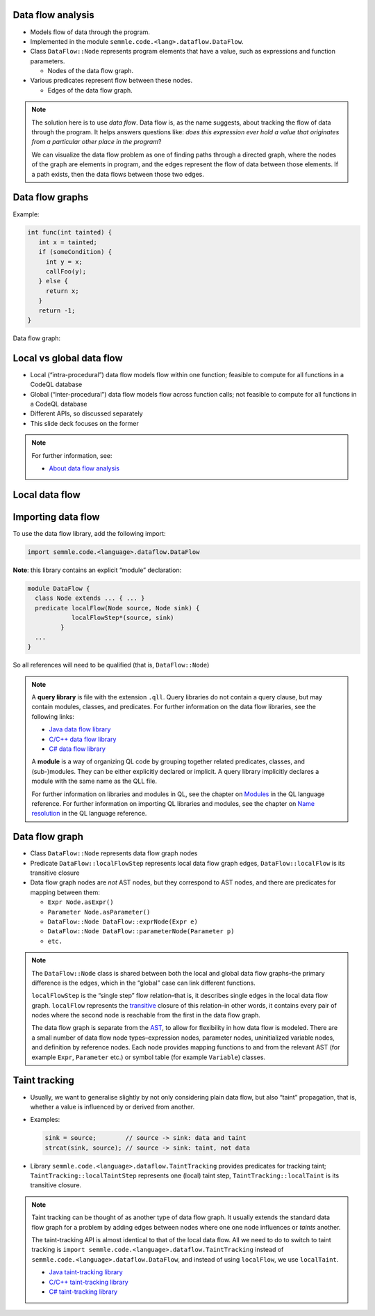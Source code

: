 Data flow analysis
==================

- Models flow of data through the program.
- Implemented in the module ``semmle.code.<lang>.dataflow.DataFlow``.
- Class ``DataFlow::Node`` represents program elements that have a value, such as expressions and function parameters.

  - Nodes of the data flow graph.

- Various predicates represent flow between these nodes.

  - Edges of the data flow graph.

.. note::

  The solution here is to use *data flow*. Data flow is, as the name suggests, about tracking the flow of data through the program. It helps answers questions like: *does this expression ever hold a value that originates from a particular other place in the program*?

  We can visualize the data flow problem as one of finding paths through a directed graph, where the nodes of the graph are elements in program, and the edges represent the flow of data between those elements. If a path exists, then the data flows between those two edges.

Data flow graphs
================

.. container:: column-left

   Example:

   .. code-block:: cpp

      int func(int tainted) {
         int x = tainted;
         if (someCondition) {
           int y = x;
           callFoo(y);
         } else {
           return x;
         }
         return -1;
      }

.. container:: column-right

  Data flow graph:

      .. graphviz::

            digraph {
            graph [ dpi = 1000 ]
            node [shape=polygon,sides=4,color=blue4,style="filled,rounded",   fontname=consolas,fontcolor=white]
            a [label=<tainted<BR /><FONT POINT-SIZE="10">ParameterNode</FONT>>]
            b [label=<tainted<BR /><FONT POINT-SIZE="10">ExprNode</FONT>>]
            c [label=<x<BR /><FONT POINT-SIZE="10">ExprNode</FONT>>]
            d [label=<x<BR /><FONT POINT-SIZE="10">ExprNode</FONT>>]
            e [label=<y<BR /><FONT POINT-SIZE="10">ExprNode</FONT>>]

            a -> b
            b -> {c, d}
            c -> e

         }

Local vs global data flow
=========================

- Local (“intra-procedural”) data flow models flow within one function; feasible to compute for all functions in a CodeQL database
- Global (“inter-procedural”) data flow models flow across function calls; not feasible to compute for all functions in a CodeQL database
- Different APIs, so discussed separately
- This slide deck focuses on the former

.. note::

  For further information, see:

  - `About data flow analysis <https://codeql.github.com/docs/writing-codeql-queries/about-data-flow-analysis/>`__

.. rst-class:: background2

Local data flow
===============

Importing data flow
===================

To use the data flow library, add the following import:

.. code-block:: ql

   import semmle.code.<language>.dataflow.DataFlow

**Note**: this library contains an explicit “module” declaration:

.. code-block:: ql

   module DataFlow {
     class Node extends ... { ... }
     predicate localFlow(Node source, Node sink) {
               localFlowStep*(source, sink)
            }
     ...
   }

So all references will need to be qualified (that is, ``DataFlow::Node``)

.. note::

  A **query library** is file with the extension ``.qll``. Query libraries do not contain a query clause, but may contain modules, classes, and predicates.
  For further information on the data flow libraries, see the following links:

  - `Java data flow library <https://codeql.github.com/codeql-standard-libraries/java/semmle/code/java/dataflow/DataFlow.qll/module.DataFlow.html>`__
  - `C/C++ data flow library <https://codeql.github.com/codeql-standard-libraries/cpp/semmle/code/cpp/dataflow/DataFlow.qll/module.DataFlow.html>`__
  - `C# data flow library <https://codeql.github.com/codeql-standard-libraries/csharp/semmle/code/csharp/dataflow/DataFlow.qll/module.DataFlow.html>`__

  A **module** is a way of organizing QL code by grouping together related predicates, classes, and (sub-)modules. They can be either explicitly declared or implicit. A query library implicitly declares a module with the same name as the QLL file.

  For further information on libraries and modules in QL, see the chapter on `Modules <https://codeql.github.com/docs/ql-language-reference/modules/>`__ in the QL language reference.
  For further information on importing QL libraries and modules, see the chapter on `Name resolution <https://codeql.github.com/docs/ql-language-reference/name-resolution/>`__ in the QL language reference.

Data flow graph
===============

- Class ``DataFlow::Node`` represents data flow graph nodes
- Predicate ``DataFlow::localFlowStep`` represents local data flow graph edges, ``DataFlow::localFlow`` is its transitive closure
- Data flow graph nodes are *not* AST nodes, but they correspond to AST nodes, and there are predicates for mapping between them:

  - ``Expr Node.asExpr()``
  - ``Parameter Node.asParameter()``
  - ``DataFlow::Node DataFlow::exprNode(Expr e)``
  - ``DataFlow::Node DataFlow::parameterNode(Parameter p)``
  - ``etc.``

.. note::

  The ``DataFlow::Node`` class is shared between both the local and global data flow graphs–the primary difference is the edges, which in the “global” case can link different functions.

  ``localFlowStep`` is the “single step” flow relation–that is, it describes single edges in the local data flow graph. ``localFlow`` represents the `transitive <https://codeql.github.com/docs/ql-language-reference/recursion/#transitive-closures>`__ closure of this relation–in other words, it contains every pair of nodes where the second node is reachable from the first in the data flow graph.

  The data flow graph is separate from the `AST <https://en.wikipedia.org/wiki/Abstract_syntax_tree>`__, to allow for flexibility in how data flow is modeled. There are a small number of data flow node types–expression nodes, parameter nodes, uninitialized variable nodes, and definition by reference nodes. Each node provides mapping functions to and from the relevant AST (for example ``Expr``, ``Parameter`` etc.) or symbol table (for example ``Variable``) classes.

Taint tracking
==============

- Usually, we want to generalise slightly by not only considering plain data flow, but also “taint” propagation, that is, whether a value is influenced by or derived from another.

- Examples:

  .. code-block:: java

    sink = source;        // source -> sink: data and taint
    strcat(sink, source); // source -> sink: taint, not data

- Library ``semmle.code.<language>.dataflow.TaintTracking`` provides predicates for tracking taint; ``TaintTracking::localTaintStep`` represents one (local) taint step, ``TaintTracking::localTaint`` is its transitive closure.

.. note::

  Taint tracking can be thought of as another type of data flow graph. It usually extends the standard data flow graph for a problem by adding edges between nodes where one one node influences or *taints* another.

  The taint-tracking API is almost identical to that of the local data flow. All we need to do to switch to taint tracking is ``import semmle.code.<language>.dataflow.TaintTracking`` instead of ``semmle.code.<language>.dataflow.DataFlow``, and instead of using ``localFlow``, we use ``localTaint``.

  - `Java taint-tracking library <https://codeql.github.com/codeql-standard-libraries/java/semmle/code/java/dataflow/TaintTracking.qll/module.TaintTracking.html>`__
  - `C/C++ taint-tracking library <https://codeql.github.com/codeql-standard-libraries/cpp/semmle/code/cpp/dataflow/TaintTracking.qll/module.TaintTracking.html>`__
  - `C# taint-tracking library <https://codeql.github.com/codeql-standard-libraries/csharp/semmle/code/csharp/dataflow/TaintTracking.qll/module.TaintTracking.html>`__
